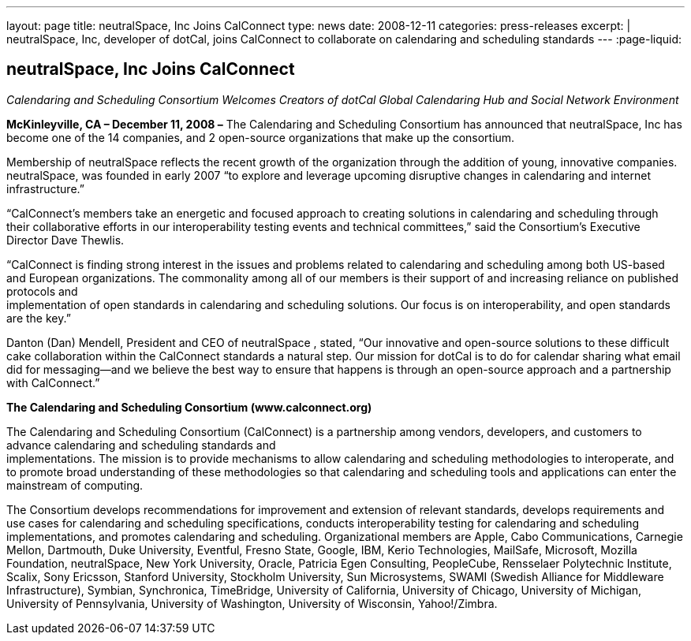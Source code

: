 ---
layout: page
title: neutralSpace, Inc Joins CalConnect
type: news
date: 2008-12-11
categories: press-releases
excerpt: |
  neutralSpace, Inc, developer of dotCal, joins CalConnect to collaborate on
  calendaring and scheduling standards
---
:page-liquid:

== neutralSpace, Inc Joins CalConnect

_Calendaring and Scheduling Consortium Welcomes Creators of dotCal
Global Calendaring Hub and Social Network Environment_

*McKinleyville, CA – December 11, 2008 –* The Calendaring and Scheduling
Consortium has announced that neutralSpace, Inc has become one of the 14
companies, and 2 open-source organizations that make up the consortium.

Membership of neutralSpace reflects the recent growth of the
organization through the addition of young, innovative companies.
neutralSpace, was founded in early 2007 “to explore and
leverage upcoming disruptive changes in calendaring and internet
infrastructure.”

“CalConnect’s members take an energetic and focused approach to creating
solutions in calendaring and scheduling through their collaborative
efforts in our interoperability testing
events and technical committees,” said the Consortium’s Executive
Director Dave Thewlis.

“CalConnect is finding strong interest in the issues and problems
related to calendaring and scheduling among both US-based and European
organizations. The commonality among all of our members is their support
of and increasing reliance on published protocols and +
implementation of open standards in calendaring and scheduling
solutions. Our focus is on interoperability, and open standards are the
key.”

Danton (Dan) Mendell, President and CEO of neutralSpace , stated, “Our
innovative and open-source solutions to these difficult cake
collaboration within the CalConnect standards a natural step. Our
mission for dotCal is to do for calendar sharing what email did for
messaging—and we believe the best way to ensure that happens is through
an open-source approach and a partnership with CalConnect.”

*The Calendaring and Scheduling Consortium (www.calconnect.org)*

The Calendaring and Scheduling Consortium (CalConnect) is a partnership
among vendors, developers, and customers to advance calendaring and
scheduling standards and +
implementations. The mission is to provide mechanisms to allow
calendaring and scheduling methodologies to interoperate, and to promote
broad understanding of these methodologies so that calendaring and
scheduling tools and applications can enter the mainstream of computing.

The Consortium develops recommendations for improvement and extension of
relevant standards, develops requirements and use cases for calendaring
and scheduling specifications, conducts interoperability testing for
calendaring and scheduling implementations, and promotes calendaring and
scheduling. Organizational members are Apple, Cabo Communications,
Carnegie Mellon, Dartmouth, Duke University, Eventful, Fresno State,
Google, IBM, Kerio Technologies, MailSafe, Microsoft, Mozilla
Foundation, neutralSpace, New York University, Oracle, Patricia Egen
Consulting, PeopleCube, Rensselaer Polytechnic Institute, Scalix, Sony
Ericsson, Stanford University, Stockholm University, Sun Microsystems,
SWAMI (Swedish
Alliance for Middleware Infrastructure), Symbian, Synchronica,
TimeBridge, University of California, University of Chicago, University
of Michigan, University of Pennsylvania, University of Washington,
University of Wisconsin, Yahoo!/Zimbra.
